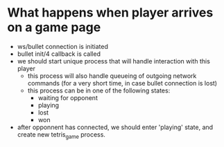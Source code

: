 * What happens when player arrives on a game page
  - ws/bullet connection is initiated
  - bullet init/4 callback is called
  - we should start unique process that will handle interaction with this player
    - this process will also handle queueing of outgoing network
      commands (for a very short time, in case bullet connection is
      lost)
    - this process can be in one of the following states:
      - waiting for opponent
      - playing
      - lost
      - won
  - after opponnent has connected, we should enter 'playing' state,
    and create new tetris_game process.
